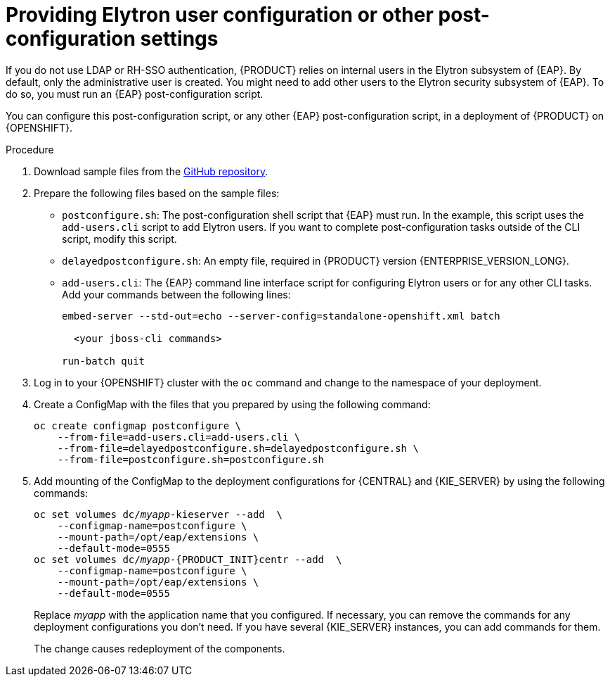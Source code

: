 [id="jboss-postconfigure-proc_{context}"]
= Providing Elytron user configuration or other post-configuration settings

If you do not use LDAP or RH-SSO authentication, {PRODUCT} relies on internal users in the Elytron subsystem of {EAP}. By default, only the administrative user is created. You might need to add other users to the Elytron security subsystem of {EAP}. To do so, you must run an {EAP} post-configuration script.

You can configure this post-configuration script, or any other {EAP} post-configuration script, in a deployment of {PRODUCT} on {OPENSHIFT}.

.Procedure

. Download sample files from the https://github.com/jboss-container-images/rhpam-7-openshift-image/tree/{ENTERPRISE_VERSION_LONG}/quickstarts/post-configure-example[GitHub repository].
. Prepare the following files based on the sample files:
** `postconfigure.sh`: The post-configuration shell script that {EAP} must run. In the example, this script uses the `add-users.cli` script to add Elytron users. If you want to complete post-configuration tasks outside of the CLI script, modify this script.
** `delayedpostconfigure.sh`: An empty file, required in {PRODUCT} version {ENTERPRISE_VERSION_LONG}.
** `add-users.cli`: The {EAP} command line interface script for configuring Elytron users or for any other CLI tasks. Add your commands between the following lines:
+
[subs="attributes,verbatim,macros"]
----
embed-server --std-out=echo --server-config=standalone-openshift.xml batch

  <your jboss-cli commands>

run-batch quit
----
+
. Log in to your {OPENSHIFT} cluster with the `oc` command and change to the namespace of your deployment.
. Create a ConfigMap with the files that you prepared by using the following command:
+
[subs="attributes,verbatim,macros"]
----
oc create configmap postconfigure \
    --from-file=add-users.cli=add-users.cli \
    --from-file=delayedpostconfigure.sh=delayedpostconfigure.sh \
    --from-file=postconfigure.sh=postconfigure.sh
----
+
ifeval::["{context}"!="openshift-operator"]
. Add mounting of the ConfigMap to the deployment configurations for {CENTRAL} and {KIE_SERVER} by using the following commands:
+
[subs="attributes,verbatim,macros,quotes"]
----
oc set volumes dc/_myapp_-kieserver --add  \
    --configmap-name=postconfigure \
    --mount-path=/opt/eap/extensions \
    --default-mode=0555
oc set volumes dc/_myapp_-{PRODUCT_INIT}centr --add  \
    --configmap-name=postconfigure \
    --mount-path=/opt/eap/extensions \
    --default-mode=0555
----
+
Replace _myapp_ with the application name that you configured. If necessary, you can remove the commands for any deployment configurations you don't need. If you have several {KIE_SERVER} instances, you can add commands for them.
+
The change causes redeployment of the components.
endif::[]
ifeval::["{context}"=="openshift-operator"]
. Enter the following command to edit the `kieconfigs-{ENTERPRISE_VERSION_LONG}` config map:
+
[subs="attributes,verbatim,macros,quotes"]
----
oc edit cm kieconfigs-{ENTERPRISE_VERSION_LONG}
----
+
. In the file, modify the deployment configuration under the `console:` section to add the configuration to {CENTRAL} and modify all deployment configurations under the `servers:` section to add the configuration to {KIE_SERVER} instances.
+
In each deployment configuration, make the following changes:
+
** Under `deploymentConfigs.metadata.spec.template.spec.containers.volumeMounts`, add the following lines:
+
[subs="attributes,verbatim,macros,quotes"]
----
- name: postconfigure-mount
  mountPath: /opt/eap/extensions
----
+
** Under `deploymentConfigs.metadata.spec.template.spec.containers.volumeMounts`, add the following lines:
+
[subs="attributes,verbatim,macros,quotes"]
----
- name: "postconfigure-mount"
  configMap:
    name: "postconfigure"
    defaultMode: 0555
----
+
. Save the file. After this point, new operator deployments contain the post-configuration settings.

In existing deployments, if the the post-configuration settings are not added automatically, you can delete the {CENTRAL} and {KIE_SERVER} pods. The operator automatically starts updated versions with the post-configuration settings.
endif::[]
